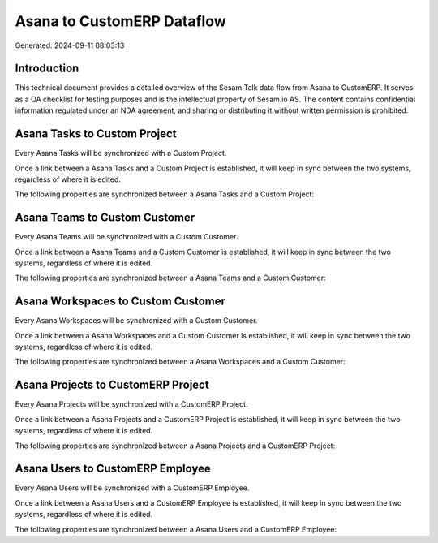 ===========================
Asana to CustomERP Dataflow
===========================

Generated: 2024-09-11 08:03:13

Introduction
------------

This technical document provides a detailed overview of the Sesam Talk data flow from Asana to CustomERP. It serves as a QA checklist for testing purposes and is the intellectual property of Sesam.io AS. The content contains confidential information regulated under an NDA agreement, and sharing or distributing it without written permission is prohibited.

Asana Tasks to Custom Project
-----------------------------
Every Asana Tasks will be synchronized with a Custom Project.

Once a link between a Asana Tasks and a Custom Project is established, it will keep in sync between the two systems, regardless of where it is edited.

The following properties are synchronized between a Asana Tasks and a Custom Project:

.. list-table::
   :header-rows: 1

   * - Asana Tasks Property
     - Custom Project Property
     - Custom Data Type


Asana Teams to Custom Customer
------------------------------
Every Asana Teams will be synchronized with a Custom Customer.

Once a link between a Asana Teams and a Custom Customer is established, it will keep in sync between the two systems, regardless of where it is edited.

The following properties are synchronized between a Asana Teams and a Custom Customer:

.. list-table::
   :header-rows: 1

   * - Asana Teams Property
     - Custom Customer Property
     - Custom Data Type


Asana Workspaces to Custom Customer
-----------------------------------
Every Asana Workspaces will be synchronized with a Custom Customer.

Once a link between a Asana Workspaces and a Custom Customer is established, it will keep in sync between the two systems, regardless of where it is edited.

The following properties are synchronized between a Asana Workspaces and a Custom Customer:

.. list-table::
   :header-rows: 1

   * - Asana Workspaces Property
     - Custom Customer Property
     - Custom Data Type


Asana Projects to CustomERP Project
-----------------------------------
Every Asana Projects will be synchronized with a CustomERP Project.

Once a link between a Asana Projects and a CustomERP Project is established, it will keep in sync between the two systems, regardless of where it is edited.

The following properties are synchronized between a Asana Projects and a CustomERP Project:

.. list-table::
   :header-rows: 1

   * - Asana Projects Property
     - CustomERP Project Property
     - CustomERP Data Type


Asana Users to CustomERP Employee
---------------------------------
Every Asana Users will be synchronized with a CustomERP Employee.

Once a link between a Asana Users and a CustomERP Employee is established, it will keep in sync between the two systems, regardless of where it is edited.

The following properties are synchronized between a Asana Users and a CustomERP Employee:

.. list-table::
   :header-rows: 1

   * - Asana Users Property
     - CustomERP Employee Property
     - CustomERP Data Type

